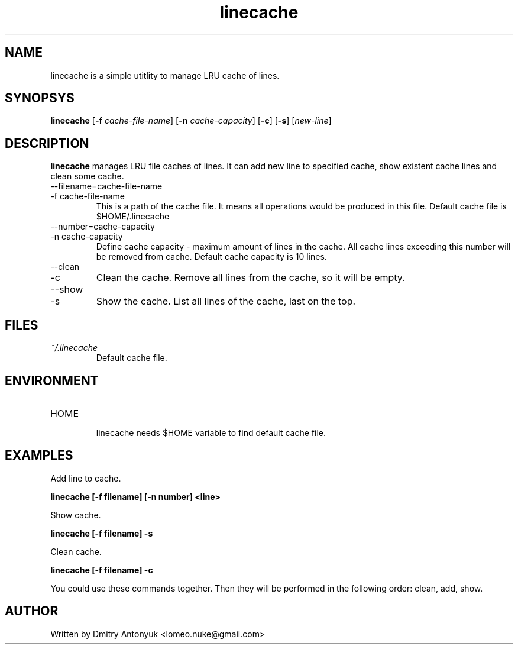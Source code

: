 .TH linecache 1 "June 2010" "myenv" "My Commands"
.SH NAME
linecache is a simple utitlity to manage LRU cache of lines.
.SH SYNOPSYS
.B linecache
[\fB\-f \fIcache-file-name\fR]
[\fB\-n \fIcache-capacity\fR]
[\fB\-c\fR]
[\fB\-s\fR]
[\fInew-line\fR]
.SH DESCRIPTION
.B linecache
manages LRU file caches of lines. It can add new line to
specified cache, show existent cache lines and clean some cache.
.Sh OPTIONS
.IP "--filename=cache-file-name"
.IP "-f cache-file-name"
This is a path of the cache file. It means all operations would
be produced in this file. Default cache file is $HOME/.linecache
.IP "--number=cache-capacity"
.IP "-n cache-capacity"
Define cache capacity \- maximum amount of lines in the cache.
All cache lines exceeding this number will be removed from cache.
Default cache capacity is 10 lines.
.IP --clean
.IP -c
Clean the cache. Remove all lines from the cache, so it will be
empty.
.IP --show
.IP -s
Show the cache. List all lines of the cache, last on the top.
.SH FILES
.I ~/.linecache
.RS
Default cache file.
.SH ENVIRONMENT
.IP HOME
.RS
linecache needs $HOME variable to find default cache file.
.SH EXAMPLES
Add line to cache.
.P
.B linecache [-f filename] [-n number] <line>
.P
Show cache.
.P
.B linecache [-f filename] -s
.P
Clean cache.
.P
.B linecache [-f filename] -c
.P
You could use these commands together. Then they will be performed
in the following order: clean, add, show.
.SH AUTHOR
Written by Dmitry Antonyuk <lomeo.nuke@gmail.com>
